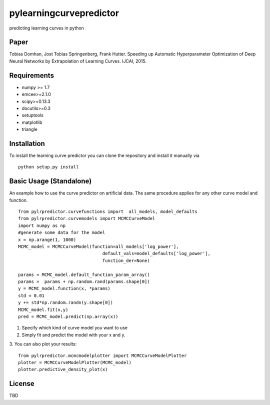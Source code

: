 pylearningcurvepredictor
========================

predicting learning curves in python


Paper
------
Tobias Domhan, Jost Tobias Springenberg, Frank Hutter. Speeding up Automatic Hyperparameter Optimization of Deep Neural Networks by Extrapolation of Learning Curves. IJCAI, 2015.

Requirements
------------
- numpy >= 1.7
- emcee>=2.1.0
- scipy>=0.13.3
- docutils>=0.3
- setuptools
- matplotlib
- triangle

Installation
------------
To install the learning curve predictor you can clone the repository and install it manually via
::
	python setup.py install

Basic Usage (Standalone)
-----------------------
An example how to use the curve predictor on artificial data. The same procedure applies for any other curve model and function.
::
	from pylrpredictor.curvefunctions import  all_models, model_defaults
	from pylrpredictor.curvemodels import MCMCCurveModel
	import numpy as np
	#generate some data for the model
	x = np.arange(1, 1000)
	MCMC_model = MCMCCurveModel(function=all_models['log_power'],
                                        default_vals=model_defaults['log_power'],
                                        function_der=None)

	params = MCMC_model.default_function_param_array()
	params =  params + np.random.rand(params.shape[0])
	y = MCMC_model.function(x, *params)
	std = 0.01
	y += std*np.random.randn(y.shape[0])
	MCMC_model.fit(x,y)
	pred = MCMC_model.predict(np.array(x))

1. Specify which kind of curve model you want to use
2. Simply fit and predict the model with your x and y. 
3. You can also plot your results:
::
	from pylrpredictor.mcmcmodelplotter import MCMCCurveModelPlotter
	plotter = MCMCCurveModelPlotter(MCMC_model)
	plotter.predictive_density_plot(x)

License
-------
TBD
